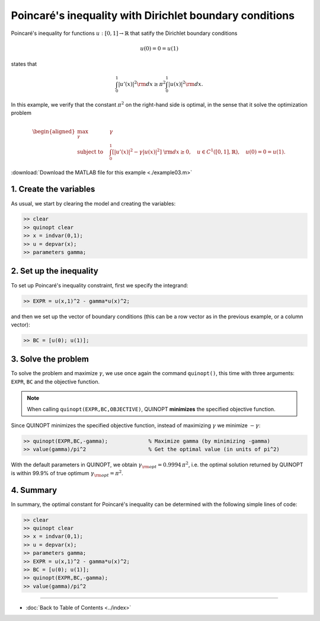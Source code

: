 Poincaré's inequality with Dirichlet boundary conditions
=========================================================

Poincaré's inequality for functions :math:`u:[0,1]\to\mathbb{R}` that satify the Dirichlet boundary conditions

.. math::

	u(0)=0=u(1)

states that

.. math::

	\int_0^1 \vert u'(x) \vert^2 {\rm d}x \geq \pi^2 \int_0^1 \vert u(x) \vert^2 {\rm d}x.

In this example, we verify that the constant :math:`\pi^2` on the right-hand side is optimal, in the sense that it solve the optimization problem

.. math::

	\begin{aligned}
	\max_{\gamma} \quad &\gamma\\
	\text{subject to} \quad
	&\int_0^1 \left[
	\vert u'(x) \vert^2 -\gamma \vert u(x) \vert^2
	\right] {\rm d}x \geq 0,
	\quad u\in C^1([0,1],\mathbb{R}),\quad u(0)=0=u(1).
	\end{aligned}

:download:`Download the MATLAB file for this example <./example03.m>`

--------------------------
1. Create the variables
--------------------------

As usual, we start by clearing the model and creating the variables:

.. code-block:: matlabsession

	>> clear
	>> quinopt clear
	>> x = indvar(0,1);
	>> u = depvar(x);
	>> parameters gamma;


------------------------------
2. Set up the inequality
------------------------------

To set up Poincaré's inequality constraint, first we specify the integrand:

.. code-block:: matlabsession

	>> EXPR = u(x,1)^2 - gamma*u(x)^2;

and then we set up the vector of boundary conditions (this can be a row vector as in the previous example, or a column vector):

.. code-block:: matlabsession

	>> BC = [u(0); u(1)];


--------------------------
3. Solve the problem
--------------------------

To solve the problem and maximize :math:`\gamma`, we use once again the command ``quinopt()``, this time with three arguments: ``EXPR``, ``BC`` and the objective function.

.. note::
	When calling ``quinopt(EXPR,BC,OBJECTIVE)``, QUINOPT **minimizes** the specified objective function.

Since QUINOPT minimizes the specified objective function, instead of maximizing :math:`\gamma` we minimize :math:`-\gamma`:

.. code-block:: matlabsession

	>> quinopt(EXPR,BC,-gamma);		% Maximize gamma (by minimizing -gamma)
	>> value(gamma)/pi^2			% Get the optimal value (in units of pi^2)

With the default parameters in QUINOPT, we obtain :math:`\gamma_{\rm opt} = 0.9994 \,\pi^2`, i.e. the optimal solution returned by QUINOPT is within 99.9% of true optimum :math:`\gamma_{\rm opt}=\pi^2`.


-----------------------
4. Summary
-----------------------

In summary, the optimal constant for Poincaré's inequality can be determined with the following simple lines of code:


.. code-block:: matlabsession

	>> clear
	>> quinopt clear
	>> x = indvar(0,1);
	>> u = depvar(x);
	>> parameters gamma;
	>> EXPR = u(x,1)^2 - gamma*u(x)^2;
	>> BC = [u(0); u(1)];
	>> quinopt(EXPR,BC,-gamma);
	>> value(gamma)/pi^2


----------------------

* :doc:`Back to Table of Contents <../index>`
